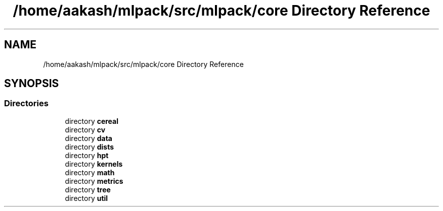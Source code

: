 .TH "/home/aakash/mlpack/src/mlpack/core Directory Reference" 3 "Sun Aug 22 2021" "Version 3.4.2" "mlpack" \" -*- nroff -*-
.ad l
.nh
.SH NAME
/home/aakash/mlpack/src/mlpack/core Directory Reference
.SH SYNOPSIS
.br
.PP
.SS "Directories"

.in +1c
.ti -1c
.RI "directory \fBcereal\fP"
.br
.ti -1c
.RI "directory \fBcv\fP"
.br
.ti -1c
.RI "directory \fBdata\fP"
.br
.ti -1c
.RI "directory \fBdists\fP"
.br
.ti -1c
.RI "directory \fBhpt\fP"
.br
.ti -1c
.RI "directory \fBkernels\fP"
.br
.ti -1c
.RI "directory \fBmath\fP"
.br
.ti -1c
.RI "directory \fBmetrics\fP"
.br
.ti -1c
.RI "directory \fBtree\fP"
.br
.ti -1c
.RI "directory \fButil\fP"
.br
.in -1c
